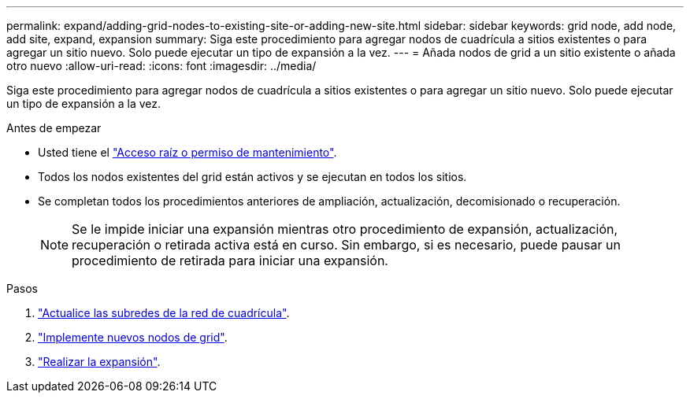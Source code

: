 ---
permalink: expand/adding-grid-nodes-to-existing-site-or-adding-new-site.html 
sidebar: sidebar 
keywords: grid node, add node, add site, expand, expansion 
summary: Siga este procedimiento para agregar nodos de cuadrícula a sitios existentes o para agregar un sitio nuevo. Solo puede ejecutar un tipo de expansión a la vez. 
---
= Añada nodos de grid a un sitio existente o añada otro nuevo
:allow-uri-read: 
:icons: font
:imagesdir: ../media/


[role="lead"]
Siga este procedimiento para agregar nodos de cuadrícula a sitios existentes o para agregar un sitio nuevo. Solo puede ejecutar un tipo de expansión a la vez.

.Antes de empezar
* Usted tiene el link:../admin/admin-group-permissions.html["Acceso raíz o permiso de mantenimiento"].
* Todos los nodos existentes del grid están activos y se ejecutan en todos los sitios.
* Se completan todos los procedimientos anteriores de ampliación, actualización, decomisionado o recuperación.
+

NOTE: Se le impide iniciar una expansión mientras otro procedimiento de expansión, actualización, recuperación o retirada activa está en curso. Sin embargo, si es necesario, puede pausar un procedimiento de retirada para iniciar una expansión.



.Pasos
. link:updating-subnets-for-grid-network.html["Actualice las subredes de la red de cuadrícula"].
. link:deploying-new-grid-nodes.html["Implemente nuevos nodos de grid"].
. link:performing-expansion.html["Realizar la expansión"].

